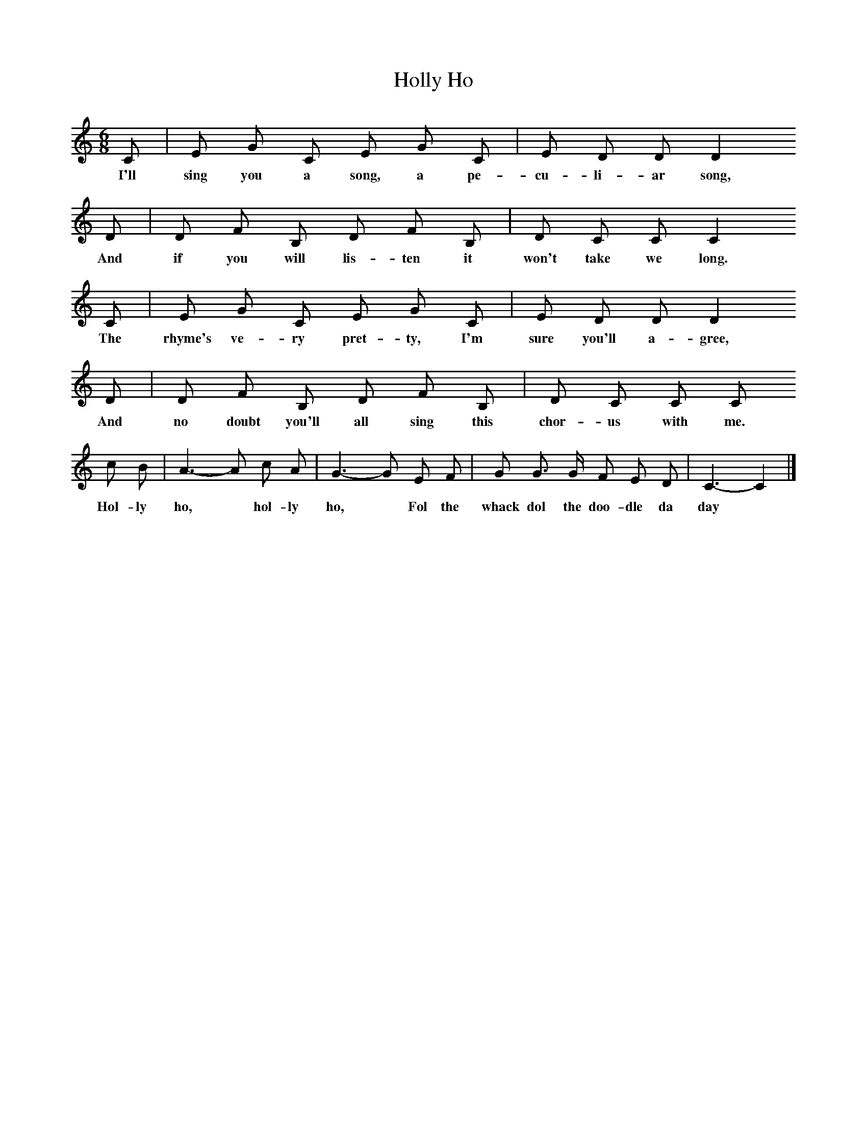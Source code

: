 X:1
T:Holly Ho
B:Palmer, Roy, Povery Knock, 1974, Cambridge University Press
S:Joe Mallen of Kinver, Worcestershire
Z:Roy Palmer
F:http://www.folkinfo.org/songs
M:6/8     %Meter
L:1/8     %
K:C
C |E G C E G C |E D D D2    
w:I'll sing you a song, a pe-cu-li-ar song, 
D |D F B, D F B, | D C C C2    
w:And if you will lis-ten it won't take we long.
C |E G C E G C |E D D D2    
w:The rhyme's ve-ry pret-ty, I'm sure you'll a-gree,
D |D F B, D F B, | D C C C
w:And no doubt you'll all sing this chor-us with me.
c B |A3-A c A |G3-G E F |G G3/2 G/ F E D |C3- C2 |]
w:Hol-ly ho,* hol-ly ho,* Fol the whack dol the doo-dle da day *
